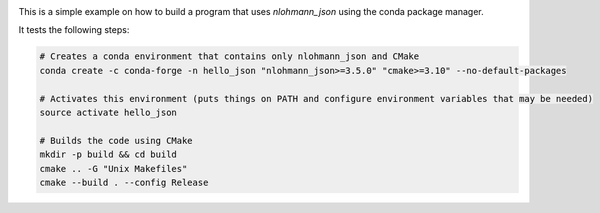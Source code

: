 .. image:: https://travis-ci.org/tadeu/hello_json.svg?branch=master
    :alt: Travis Status
    :scale: 100%
    :target: https://travis-ci.org/tadeu/hello_json

This is a simple example on how to build a program that uses `nlohmann_json` using the conda package manager.

It tests the following steps:

.. code-block:: bash

  # Creates a conda environment that contains only nlohmann_json and CMake
  conda create -c conda-forge -n hello_json "nlohmann_json>=3.5.0" "cmake>=3.10" --no-default-packages

  # Activates this environment (puts things on PATH and configure environment variables that may be needed)
  source activate hello_json

  # Builds the code using CMake
  mkdir -p build && cd build
  cmake .. -G "Unix Makefiles"
  cmake --build . --config Release
